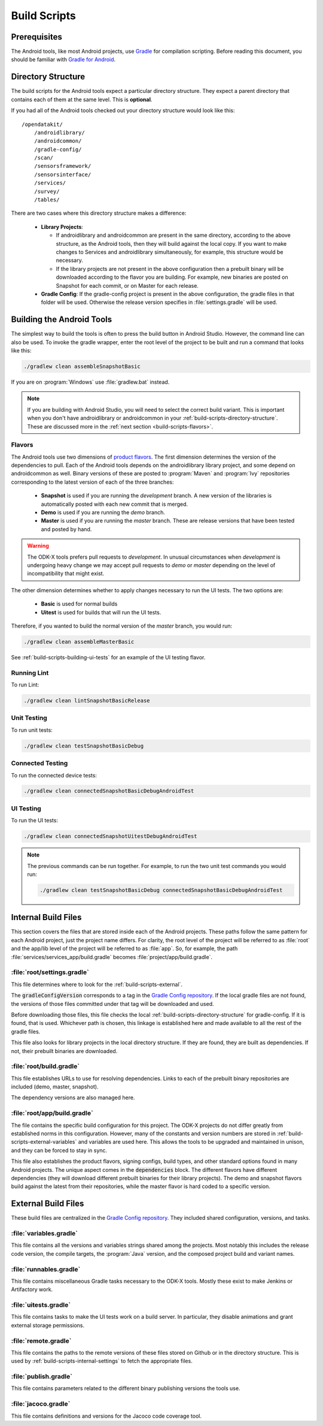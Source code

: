 .. spelling::
  androidlibrary
  androidcommon
  gradle
  Gradle
  prebuilt
  configs
  Artifactory
  Jacoco

Build Scripts
====================

.. _build-scripts-prerequisites:

Prerequisites
------------------

The Android tools, like most Android projects, use `Gradle <https://gradle.org/>`_ for compilation scripting. Before reading this document, you should be familiar with `Gradle for Android <https://developer.android.com/studio/build/index.html>`_.


.. _build-scripts-directory-structure:

Directory Structure
------------------------

The build scripts for the Android tools expect a particular directory structure. They expect a parent directory that contains each of them at the same level. This is **optional**.

If you had all of the Android tools checked out your directory structure would look like this::

  /opendatakit/
      /androidlibrary/
      /androidcommon/
      /gradle-config/
      /scan/
      /sensorsframework/
      /sensorsinterface/
      /services/
      /survey/
      /tables/

There are two cases where this directory structure makes a difference:

  - **Library Projects**:

    - If androidlibrary and androidcommon are present in the same directory, according to the above structure, as the Android tools, then they will build against the local copy. If you want to make changes to Services and androidlibrary simultaneously, for example, this structure would be necessary.

    - If the library projects are not present in the above configuration then a prebuilt binary will be downloaded according to the flavor you are building. For example, new binaries are posted on Snapshot for each commit, or on Master for each release.

  - **Gradle Config**: If the gradle-config project is present in the above configuration, the gradle files in that folder will be used. Otherwise the release version specifies in :file:`settings.gradle` will be used.

.. _build-scripts-building:


Building the Android Tools
-------------------------------

The simplest way to build the tools is often to press the build button in Android Studio. However, the command line can also be used. To invoke the gradle wrapper, enter the root level of the project to be built and run a command that looks like this:

.. code-block:: console

  ./gradlew clean assembleSnapshotBasic

If you are on :program:`Windows` use :file:`gradlew.bat` instead.

.. note::

  If you are building with Android Studio, you will need to select the correct build variant. This is important when you don't have androidlibrary or androidcommon in your :ref:`build-scripts-directory-structure`. These are discussed more in the :ref:`next section <build-scripts-flavors>`.

.. _build-scripts-flavors:

Flavors
~~~~~~~~~~~~~~~~~~~~~~~~~~~~~

The Android tools use two dimensions of `product flavors <https://developer.android.com/studio/build/build-variants.html#product-flavors>`_. The first dimension determines the version of the dependencies to pull. Each of the Android tools depends on the androidlibrary library project, and some depend on androidcommon as well. Binary versions of these are posted to :program:`Maven` and :program:`Ivy` repositories corresponding to the latest version of each of the three branches:

  - **Snapshot** is used if you are running the *development* branch. A new version of the libraries is automatically posted with each new commit that is merged.
  - **Demo** is used if you are running the *demo* branch.
  - **Master** is used if you are running the *master* branch. These are release versions that have been tested and posted by hand.

.. warning::

  The ODK-X tools prefers pull requests to *development*. In unusual circumstances when *development* is undergoing heavy change we may accept pull requests to *demo* or *master* depending on the level of incompatibility that might exist.

The other dimension determines whether to apply changes necessary to run the UI tests. The two options are:

  - **Basic** is used for normal builds
  - **Uitest** is used for builds that will run the UI tests.

Therefore, if you wanted to build the normal version of the *master* branch, you would run:

.. code-block:: console

  ./gradlew clean assembleMasterBasic

See :ref:`build-scripts-building-ui-tests` for an example of the UI testing flavor.

.. _build-scripts-building-linting:

Running Lint
~~~~~~~~~~~~~~~~~~

To run Lint:

.. code-block:: console

  ./gradlew clean lintSnapshotBasicRelease

.. _build-scripts-building-unit-tests:

Unit Testing
~~~~~~~~~~~~~~~~~~

To run unit tests:

.. code-block:: console

  ./gradlew clean testSnapshotBasicDebug

.. _build-scripts-building-connected-tests:

Connected Testing
~~~~~~~~~~~~~~~~~~

To run the connected device tests:

.. code-block:: console

  ./gradlew clean connectedSnapshotBasicDebugAndroidTest

.. _build-scripts-building-ui-tests:

UI Testing
~~~~~~~~~~~~~~~~~~

To run the UI tests:

.. code-block:: console

  ./gradlew clean connectedSnapshotUitestDebugAndroidTest


.. note::

  The previous commands can be run together. For example, to run the two unit test commands you would run:

  .. code-block:: console

      ./gradlew clean testSnapshotBasicDebug connectedSnapshotBasicDebugAndroidTest



.. _build-scripts-internal:

Internal Build Files
------------------------

This section covers the files that are stored inside each of the Android projects. These paths follow the same pattern for each Android project, just the project name differs. For clarity, the root level of the project will be referred to as :file:`root` and the app/lib level of the project will be referred to as :file:`app`. So, for example, the path :file:`services/services_app/build.gradle` becomes :file:`project/app/build.gradle`.

.. _build-scripts-internal-settings:

:file:`root/settings.gradle`
~~~~~~~~~~~~~~~~~~~~~~~~~~~~~~~~

This file determines where to look for the :ref:`build-scripts-external`.

The :code:`gradleConfigVersion` corresponds to a tag in the `Gradle Config repository <https://github.com/odk-x/gradle-config>`_. If the local gradle files are not found, the versions of those files committed under that tag will be downloaded and used.


Before downloading those files, this file checks the local :ref:`build-scripts-directory-structure` for gradle-config. If it is found, that is used. Whichever path is chosen, this linkage is established here and made available to all the rest of the gradle files.

This file also looks for library projects in the local directory structure. If they are found, they are built as dependencies. If not, their prebuilt binaries are downloaded.

.. _build-scripts-internal-build:

:file:`root/build.gradle`
~~~~~~~~~~~~~~~~~~~~~~~~~~~~~

This file establishes URLs to use for resolving dependencies. Links to each of the prebuilt binary repositories are included (demo, master, snapshot).

The dependency versions are also managed here.

.. _build-scripts-internal-inner-build:

:file:`root/app/build.gradle`
~~~~~~~~~~~~~~~~~~~~~~~~~~~~~~~~

The file contains the specific build configuration for this project. The ODK-X projects do not differ greatly from established norms in this configuration. However, many of the constants and version numbers are stored in :ref:`build-scripts-external-variables` and variables are used here. This allows the tools to be upgraded and maintained in unison, and they can be forced to stay in sync.

This file also establishes the product flavors, signing configs, build types, and other standard options found in many Android projects. The unique aspect comes in the :code:`dependencies` block. The different flavors have different dependencies (they will download different prebuilt binaries for their library projects). The demo and snapshot flavors build against the latest from their repositories, while the master flavor is hard coded to a specific version.

.. _build-scripts-external:

External Build Files
------------------------

These build files are centralized in the `Gradle Config repository <https://github.com/odk-x/gradle-config>`_. They included shared configuration, versions, and tasks.

.. _build-scripts-external-variables:

:file:`variables.gradle`
~~~~~~~~~~~~~~~~~~~~~~~~~~

This file contains all the versions and variables strings shared among the projects. Most notably this includes the release code version, the compile targets, the :program:`Java` version, and the composed project build and variant names.

.. _build-scripts-external-runnables:

:file:`runnables.gradle`
~~~~~~~~~~~~~~~~~~~~~~~~~

This file contains miscellaneous Gradle tasks necessary to the ODK-X tools. Mostly these exist to make Jenkins or Artifactory work.

.. _build-scripts-external-uitests:

:file:`uitests.gradle`
~~~~~~~~~~~~~~~~~~~~~~~~~~~

This file contains tasks to make the UI tests work on a build server. In particular, they disable animations and grant external storage permissions.

.. _build-scripts-external-remotet:

:file:`remote.gradle`
~~~~~~~~~~~~~~~~~~~~~~~~~~~

This file contains the paths to the remote versions of these files stored on Github or in the directory structure. This is used by :ref:`build-scripts-internal-settings` to fetch the appropriate files.

.. _build-scripts-external-publish:

:file:`publish.gradle`
~~~~~~~~~~~~~~~~~~~~~~~~~~~

This file contains parameters related to the different binary publishing versions the tools use.

.. _build-scripts-external-jacoco:

:file:`jacoco.gradle`
~~~~~~~~~~~~~~~~~~~~~~~~~~~

This file contains definitions and versions for the Jacoco code coverage tool.
